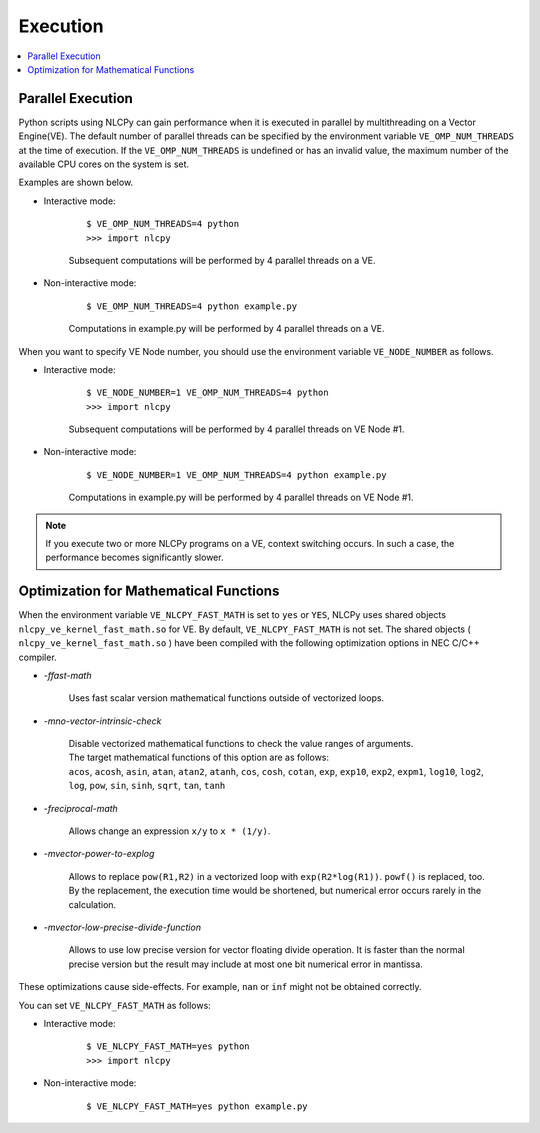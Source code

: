 .. _execution:

Execution
=========

.. contents:: :local:
   :depth: 1


Parallel Execution
------------------

Python scripts using NLCPy can gain performance when it is executed in parallel by multithreading on a Vector Engine(VE).
The default number of parallel threads can be specified by the environment variable ``VE_OMP_NUM_THREADS`` at the time of execution.
If the ``VE_OMP_NUM_THREADS`` is undefined or has an invalid value, the maximum number of the available CPU cores on the system is set.

Examples are shown below.

* Interactive mode: 

    ::

        $ VE_OMP_NUM_THREADS=4 python
        >>> import nlcpy

    Subsequent computations will be performed by 4 parallel threads on a VE.

* Non-interactive mode: 

    ::

        $ VE_OMP_NUM_THREADS=4 python example.py

    Computations in example.py will be performed by 4 parallel threads on a VE.


When you want to specify VE Node number, you should use the environment variable ``VE_NODE_NUMBER`` as follows.

* Interactive mode: 

    ::

        $ VE_NODE_NUMBER=1 VE_OMP_NUM_THREADS=4 python
        >>> import nlcpy

    Subsequent computations will be performed by 4 parallel threads on VE Node #1.

* Non-interactive mode: 

    ::

        $ VE_NODE_NUMBER=1 VE_OMP_NUM_THREADS=4 python example.py

    Computations in example.py will be performed by 4 parallel threads on VE Node #1.

.. note::
    If you execute two or more NLCPy programs on a VE, context switching occurs.
    In such a case, the performance becomes significantly slower.


Optimization for Mathematical Functions
---------------------------------------

When the environment variable ``VE_NLCPY_FAST_MATH`` is set to ``yes`` or ``YES``,
NLCPy uses shared objects ``nlcpy_ve_kernel_fast_math.so`` for VE.
By default, ``VE_NLCPY_FAST_MATH`` is not set.
The shared objects ( ``nlcpy_ve_kernel_fast_math.so`` ) have been compiled with the following optimization options in NEC C/C++ compiler.

* *-ffast-math*

    Uses fast scalar version mathematical functions outside of vectorized loops. 

* *-mno-vector-intrinsic-check*

    | Disable vectorized mathematical functions to check the value ranges of arguments.
    | The target mathematical functions of this option are as follows:
    | ``acos``, ``acosh``, ``asin``, ``atan``, ``atan2``, ``atanh``, ``cos``, ``cosh``, ``cotan``, ``exp``, ``exp10``, ``exp2``, ``expm1``, ``log10``, ``log2``, ``log``, ``pow``, ``sin``, ``sinh``, ``sqrt``, ``tan``, ``tanh``

* *-freciprocal-math*

    Allows change an expression ``x/y`` to ``x * (1/y)``.

* *-mvector-power-to-explog*

    Allows to replace ``pow(R1,R2)`` in a vectorized loop with ``exp(R2*log(R1))``.
    ``powf()`` is replaced, too.
    By the replacement, the execution time would be shortened, but numerical error occurs rarely in the calculation.

* *-mvector-low-precise-divide-function*

    Allows to use low precise version for vector floating divide operation.
    It is faster than the normal precise version but the result may include at most one bit numerical error in mantissa.

These optimizations cause side-effects.
For example, ``nan`` or ``inf`` might not be obtained correctly.

You can set ``VE_NLCPY_FAST_MATH`` as follows:

* Interactive mode: 

    ::

        $ VE_NLCPY_FAST_MATH=yes python
        >>> import nlcpy

* Non-interactive mode: 

    ::

        $ VE_NLCPY_FAST_MATH=yes python example.py
